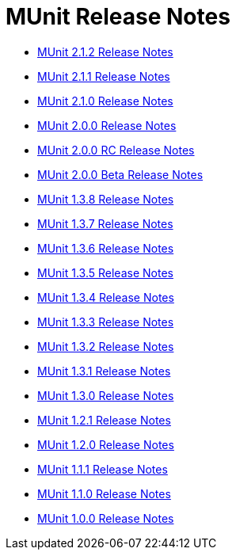 = MUnit Release Notes
:keywords: munit, testing, unit testing, release notes

* link:/release-notes/munit-2.1.2-release-notes[MUnit 2.1.2 Release Notes]
* link:/release-notes/munit-2.1.1-release-notes[MUnit 2.1.1 Release Notes]
* link:/release-notes/munit-2.1.0-release-notes[MUnit 2.1.0 Release Notes]
* link:/release-notes/munit-2.0.0-release-notes[MUnit 2.0.0 Release Notes]
* link:/release-notes/munit-2.0.0-rc-release-notes[MUnit 2.0.0 RC Release Notes]
* link:/release-notes/munit-2.0.0-beta-release-notes[MUnit 2.0.0 Beta Release Notes]
* link:/release-notes/munit-1.3.8-release-notes[MUnit 1.3.8 Release Notes]
* link:/release-notes/munit-1.3.7-release-notes[MUnit 1.3.7 Release Notes]
* link:/release-notes/munit-1.3.6-release-notes[MUnit 1.3.6 Release Notes]
* link:/release-notes/munit-1.3.5-release-notes[MUnit 1.3.5 Release Notes]
* link:/release-notes/munit-1.3.4-release-notes[MUnit 1.3.4 Release Notes]
* link:/release-notes/munit-1.3.3-release-notes[MUnit 1.3.3 Release Notes]
* link:/release-notes/munit-1.3.2-release-notes[MUnit 1.3.2 Release Notes]
* link:/release-notes/munit-1.3.1-release-notes[MUnit 1.3.1 Release Notes]
* link:/release-notes/munit-1.3.0-release-notes[MUnit 1.3.0 Release Notes]
* link:/release-notes/munit-1.2.1-release-notes[MUnit 1.2.1 Release Notes]
* link:/release-notes/munit-1.2.0-release-notes[MUnit 1.2.0 Release Notes]
* link:/release-notes/munit-1.1.1-release-notes[MUnit 1.1.1 Release Notes]
* link:/release-notes/munit-1.1.0-release-notes[MUnit 1.1.0 Release Notes]
* link:/release-notes/munit-1.0.0-release-notes[MUnit 1.0.0 Release Notes]
